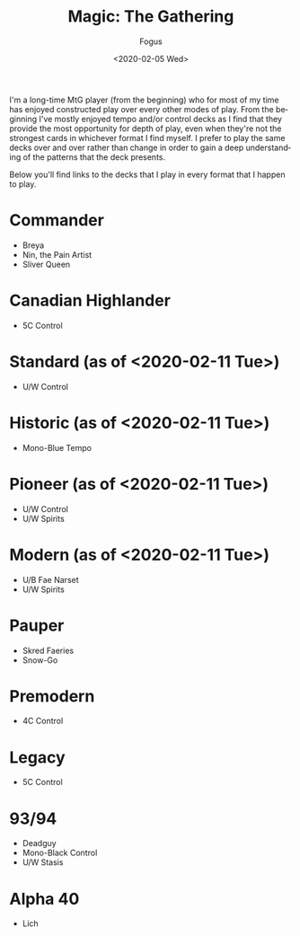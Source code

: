#+TITLE:     Magic: The Gathering
#+AUTHOR:    Fogus
#+DATE:      <2020-02-05 Wed>
#+LANGUAGE:            en
#+OPTIONS:             H:3 num:nil toc:1 \n:nil
#+OPTIONS:             TeX:t LaTeX:t skip:nil d:nil todo:t pri:nil tags:not-in-toc
#+INFOJS_OPT:          view:nil toc:nil ltoc:t mouse:underline buttons:0 path:http://orgmode.org/org-info.js
#+EXPORT_SELECT_TAGS:  export
#+EXPORT_EXCLUDE_TAGS: noexport

I'm a long-time MtG player (from the beginning) who for most of my time has enjoyed constructed play over every other modes of play. From the
beginning I've mostly enjoyed tempo and/or control decks as I find that they provide the most opportunity for depth of play, even when they're 
not the strongest cards in whichever format I find myself. I prefer to play the same decks over and over rather than change in order to gain a 
deep understanding of the patterns that the deck presents.

Below you'll find links to the decks that I play in every format that I happen to play.

* Commander

- Breya
- Nin, the Pain Artist
- Sliver Queen

* Canadian Highlander

- 5C Control

* Standard (as of <2020-02-11 Tue>)

- U/W Control

* Historic (as of <2020-02-11 Tue>)

- Mono-Blue Tempo

* Pioneer (as of <2020-02-11 Tue>)

- U/W Control
- U/W Spirits

* Modern (as of <2020-02-11 Tue>)

- U/B Fae Narset
- U/W Spirits

* Pauper

- Skred Faeries
- Snow-Go

* Premodern

- 4C Control

* Legacy

- 5C Control

* 93/94 

- Deadguy
- Mono-Black Control
- U/W Stasis

* Alpha 40

- Lich

